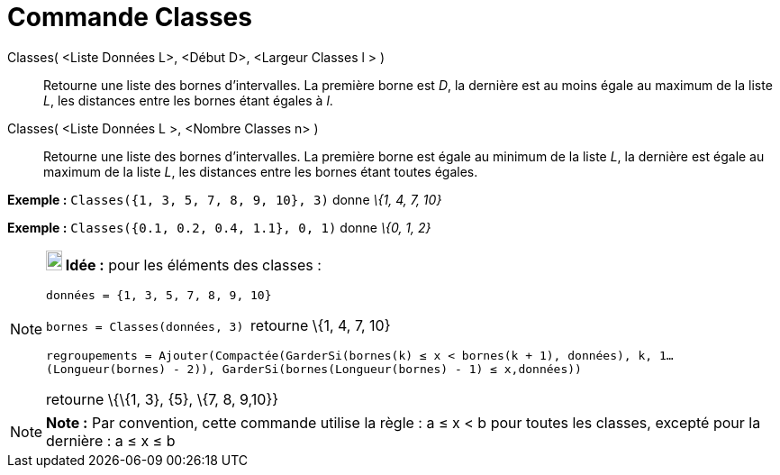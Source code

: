 = Commande Classes
:page-en: commands/Classes
ifdef::env-github[:imagesdir: /fr/modules/ROOT/assets/images]

Classes( <Liste Données L>, <Début D>, <Largeur Classes l > )::
  Retourne une liste des bornes d'intervalles. La première borne est _D_, la dernière est au moins égale au maximum de
  la liste _L_, les distances entre les bornes étant égales à _l_.
Classes( <Liste Données L >, <Nombre Classes n> )::
  Retourne une liste des bornes d'intervalles. La première borne est égale au minimum de la liste _L_, la dernière est
  égale au maximum de la liste _L_, les distances entre les bornes étant toutes égales.

[EXAMPLE]
====

*Exemple :* `++Classes({1, 3, 5, 7, 8, 9, 10}, 3)++` donne _\{1, 4, 7, 10}_

====

[EXAMPLE]
====

*Exemple :* `++Classes({0.1, 0.2, 0.4, 1.1}, 0, 1)++` donne _\{0, 1, 2}_

====

[NOTE]
====

*image:18px-Bulbgraph.png[Note,title="Note",width=18,height=22] Idée :* pour les éléments des classes :

`++données = {1, 3, 5, 7, 8, 9, 10}++`

`++bornes = Classes(données, 3) ++` retourne \{1, 4, 7, 10}

`++regroupements = Ajouter(Compactée(GarderSi(bornes(k) ≤ x  <  bornes(k + 1), données), k, 1…(Longueur(bornes) - 2)), GarderSi(bornes(Longueur(bornes) - 1) ≤ x,données))++`

retourne \{\{1, 3}, \{5}, \{7, 8, 9,10}}

====

[NOTE]
====

*Note :* Par convention, cette commande utilise la règle : a ≤ x < b pour toutes les classes, excepté pour la dernière :
a ≤ x ≤ b

====
